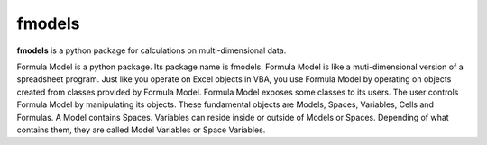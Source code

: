 fmodels
=======

**fmodels** is a python package for calculations on multi-dimensional data.

Formula Model is a python package. Its package name is fmodels.
Formula Model is like a muti-dimensional version of a spreadsheet program.
Just like you operate on Excel objects in VBA,
you use Formula Model by operating on objects created from classes provided by Formula Model.
Formula Model exposes some classes to its users.
The user controls Formula Model by manipulating its objects.
These fundamental objects are Models, Spaces, Variables, Cells and Formulas.
A Model contains Spaces. Variables can reside inside or outside of  Models or Spaces.
Depending of what contains them, they are called Model Variables or Space Variables.
